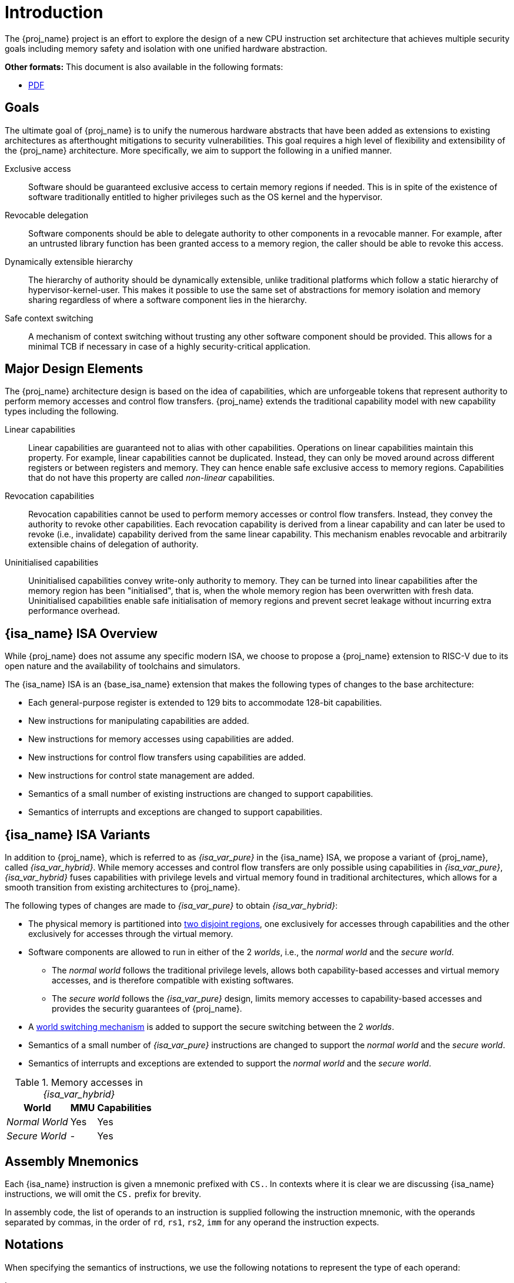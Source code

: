 :reproducible:

= Introduction

The {proj_name} project is an effort to explore the design of
a new CPU instruction set architecture that achieves multiple
security goals including memory safety and isolation with
one unified hardware abstraction.

ifdef::backend-html5[]
*Other formats:* This document is also available in the following formats:

* link:main.pdf[PDF]
endif::backend-html5[]

== Goals

The ultimate goal of {proj_name} is to unify the numerous hardware abstracts
that have been added as extensions to existing architectures as afterthought
mitigations to security vulnerabilities. This goal requires a high level
of flexibility and extensibility of the {proj_name} architecture.
More specifically, we aim to support the following in a unified manner.

Exclusive access:: Software should be guaranteed exclusive access to
    certain memory regions if needed. This is in spite of the existence
    of software traditionally entitled to higher privileges such as the
    OS kernel and the hypervisor.

Revocable delegation:: Software components should be able to delegate
    authority to other components in a revocable manner. For example,
    after an untrusted library function has been granted access to a
    memory region, the caller should be able to revoke this access.

Dynamically extensible hierarchy:: The hierarchy of authority should
    be dynamically extensible, unlike traditional platforms which
    follow a static hierarchy of hypervisor-kernel-user. This makes it
    possible to use the same set of abstractions for memory isolation
    and memory sharing regardless of where a software component lies in
    the hierarchy.

Safe context switching:: A mechanism of context switching without trusting
any other software component should be provided. This allows for
a minimal TCB if necessary in case of a highly security-critical application.

== Major Design Elements

The {proj_name} architecture design is based on the idea of capabilities,
which are unforgeable tokens that represent authority to perform
memory accesses and control flow transfers.
{proj_name} extends the traditional capability model with new capability
types including the following.

Linear capabilities:: Linear capabilities are guaranteed not to
    alias with other capabilities. Operations on linear capabilities
    maintain this property. For example, linear capabilities cannot
    be duplicated. Instead, they can only be moved around across different
    registers or between registers and memory.
    They can hence enable safe
    exclusive access to memory regions. Capabilities that do
    not have this property are called _non-linear_ capabilities.
Revocation capabilities:: 
    Revocation capabilities cannot be used to perform memory accesses
    or control flow transfers. Instead, they convey the authority to revoke other capabilities. Each revocation capability is derived from a linear
    capability and can later be used to revoke (i.e., invalidate) capability
    derived from the same linear capability. This mechanism enables
    revocable and arbitrarily extensible chains of delegation of authority.
Uninitialised capabilities::
    Uninitialised capabilities convey write-only authority to memory.
    They can be turned into linear capabilities after the memory region has
    been "initialised", that is, when the whole memory region has been
    overwritten with fresh data. Uninitialised capabilities enable
    safe initialisation of memory regions and prevent secret leakage without
    incurring extra performance overhead.

== {isa_name} ISA Overview

While {proj_name} does not assume any specific modern ISA, we choose to propose
a {proj_name} extension to RISC-V due to its open nature and the availability
of toolchains and simulators. 

The {isa_name} ISA is an {base_isa_name} extension that makes the following
types of changes to the base architecture:

* Each general-purpose register is extended to 129 bits to accommodate 128-bit capabilities.
* New instructions for manipulating capabilities are added.
* New instructions for memory accesses using capabilities are added.
* New instructions for control flow transfers using capabilities are added.
* New instructions for control state management are added.
* Semantics of a small number of existing instructions are changed to support capabilities.
* Semantics of interrupts and exceptions are changed to support capabilities.

== {isa_name} ISA Variants

In addition to {proj_name}, which is referred to as _{isa_var_pure}_ in the {isa_name} ISA,
we propose a variant of {proj_name}, called _{isa_var_hybrid}_.
While memory accesses and control flow transfers are only possible using capabilities
in _{isa_var_pure}_, _{isa_var_hybrid}_ fuses capabilities with privilege levels and
virtual memory found in traditional architectures, which allows for a smooth transition
from existing architectures to {proj_name}.

The following types of changes are made to _{isa_var_pure}_ to obtain _{isa_var_hybrid}_:

* The physical memory is partitioned into link:#mem-extension[two disjoint regions],
one exclusively for accesses through capabilities and the other exclusively for accesses
through the virtual memory.
* Software components are allowed to run in either of the 2 _worlds_, i.e., the _normal world_
and the _secure world_.
** The _normal world_ follows the traditional privilege levels, allows both capability-based accesses
and virtual memory accesses, and is therefore compatible with existing softwares.
** The _secure world_ follows the _{isa_var_pure}_ design, limits memory accesses to capability-based accesses
and provides the security guarantees of {proj_name}.
* A link:#world-switch[world switching mechanism] is added to support the secure switching between the 2 _worlds_.
* Semantics of a small number of _{isa_var_pure}_ instructions are changed to support the _normal world_ and the _secure world_.
* Semantics of interrupts and exceptions are extended to support the _normal world_ and the _secure world_.

.Memory accesses in _{isa_var_hybrid}_
[%header%autowidth.stretch]
|===
| World | MMU | Capabilities
| _Normal World_ | Yes | Yes
| _Secure World_ | - | Yes
|===

== Assembly Mnemonics

Each {isa_name} instruction is given a mnemonic prefixed with `CS.`.
In contexts where it is clear we are discussing {isa_name} instructions,
we will omit the `CS.` prefix for brevity.

In assembly code, the list of operands to an instruction is supplied following the
instruction mnemonic, with the operands separated by commas, in the order of
`rd`, `rs1`, `rs2`, `imm` for any operand the instruction expects.

== Notations

When specifying the semantics of instructions, we use the following notations
to represent the type of each operand:

I:: Integer register.

C:: Capability register.

S:: Sign-extended immediate.

Z:: Zero-extended immediate.

== Bibliography

The initial design of {proj_name} has been discussed in the following paper:

* https://www.usenix.org/conference/usenixsecurity23/presentation/yu-jason[Capstone: A Capability-based Foundation for Trustless Secure Memory Access]
  by Jason Zhijingcheng Yu, Conrad Watt, Aditya Badole, Trevor E. Carlson, Prateek Saxena.
  In _Proceedings of the 32nd USENIX Security Symposium_.
  Anaheim, CA, USA. August 2023.
